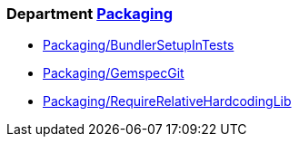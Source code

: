 // START_COP_LIST

=== Department xref:cops_packaging.adoc[Packaging]

* xref:cops_packaging.adoc#packagingbundlersetupintests[Packaging/BundlerSetupInTests]
* xref:cops_packaging.adoc#packaginggemspecgit[Packaging/GemspecGit]
* xref:cops_packaging.adoc#packagingrequirerelativehardcodinglib[Packaging/RequireRelativeHardcodingLib]

// END_COP_LIST
